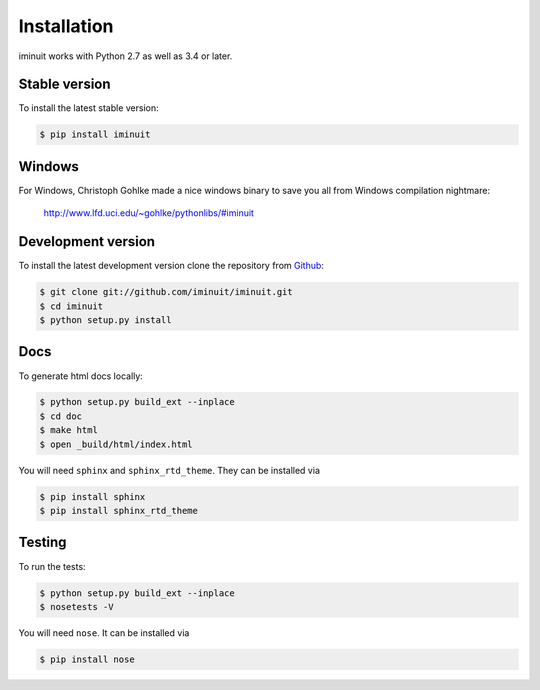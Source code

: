 .. _installation:

Installation
============

iminuit works with Python 2.7 as well as 3.4 or later.

Stable version
--------------

To install the latest stable version:

.. code-block:: bash

    $ pip install iminuit

Windows
-------

For Windows, Christoph Gohlke made a nice windows binary to save you all from Windows compilation nightmare:

   `http://www.lfd.uci.edu/~gohlke/pythonlibs/#iminuit <http://www.lfd.uci.edu/~gohlke/pythonlibs/#iminuit>`_


Development version
-------------------

To install the latest development version clone the
repository from `Github <https://github.com/iminuit/iminuit>`_:

.. code-block:: bash

    $ git clone git://github.com/iminuit/iminuit.git
    $ cd iminuit
    $ python setup.py install

Docs
----

To generate html docs locally:

.. code-block:: bash

   $ python setup.py build_ext --inplace
   $ cd doc
   $ make html
   $ open _build/html/index.html

You will need ``sphinx`` and ``sphinx_rtd_theme``.
They can be installed via

.. code-block:: bash

   $ pip install sphinx
   $ pip install sphinx_rtd_theme

Testing
-------

To run the tests:

.. code-block:: bash

   $ python setup.py build_ext --inplace
   $ nosetests -V

You will need ``nose``.
It can be installed via

.. code-block:: bash

   $ pip install nose
